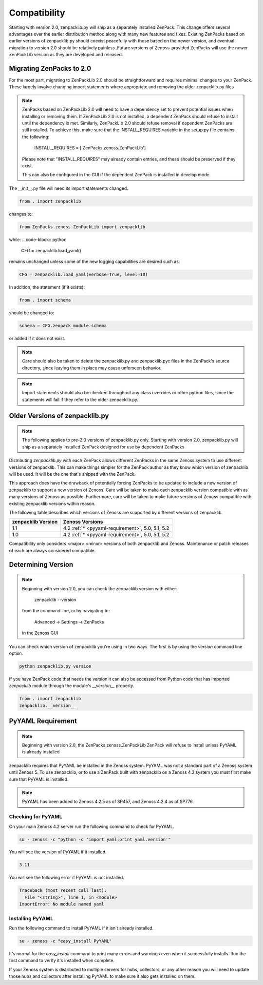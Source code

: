 .. _compatibility:

#############
Compatibility
#############

Starting with version 2.0, zenpacklib.py will ship as a separately installed ZenPack.
This change offers several advantages over the earlier distribution method along with 
many new features and fixes.  Existing ZenPacks based on earlier versions of zenpacklib.py
should coexist peacefully with those based on the newer version, and eventual migration to
version 2.0 should be relatively painless.  Future versions of Zenoss-provided ZenPacks will
use the newer ZenPackLib version as they are developed and released.

*************************
Migrating ZenPacks to 2.0
*************************

For the most part, migrating to ZenPackLib 2.0 should be straightforward and requires minimal changes
to your ZenPack.  These largely involve changing import statements where appropriate and removing the
older zenpacklib.py files

.. note::

   ZenPacks based on ZenPackLib 2.0 will need to have a dependency set to prevent potential issues when 
   installing or removing them.  If ZenPackLib 2.0 is not installed, a dependent ZenPack should refuse to
   install until the dependency is met.  Similarly, ZenPackLib 2.0 should refuse removal if dependent ZenPacks
   are still installed.  To achieve this, make sure that the INSTALL_REQUIRES variable in the setup.py file 
   contains the following:
      INSTALL_REQUIRES = ['ZenPacks.zenoss.ZenPackLib']
   Please note that "INSTALL_REQUIRES" may already contain entries, and these should be preserved if they exist.
   
   This can also be configured in the GUI if the dependent ZenPack is installed in develop mode.


The __init__.py file will need its import statements changed.

.. code-block:: python

   from . import zenpacklib

changes to:

.. code-block:: python

   from ZenPacks.zenoss.ZenPackLib import zenpacklib

while:
.. code-block:: python

   CFG = zenpacklib.load_yaml()

remains unchanged unless some of the new logging capabilities are desired such as:

.. code-block:: python

   CFG = zenpacklib.load_yaml(verbose=True, level=10)


In addition, the statement (if it exists):

.. code-block:: python

   from . import schema 

should be changed to:

.. code-block:: python

   schema = CFG.zenpack_module.schema

or added if it does not exist.

.. note::

   Care should also be taken to delete the zenpacklib.py and zenpacklib.pyc files in 
   the ZenPack's source directory, since leaving them in place may cause unforseen behavior.

.. note::

   Import statements should also be checked throughout any class overrides or 
   other python files, since the statements will fail if they refer to the older zenpacklib.py.

*******************************
Older Versions of zenpacklib.py
*******************************

.. note::

    The following applies to pre-2.0 versions of zenpacklib.py only.  
    Starting with version 2.0, zenpacklib.py will ship as a separately installed 
    ZenPack designed for use by dependent ZenPacks

Distributing `zenpacklib.py` with each ZenPack allows different ZenPacks in
the same Zenoss system to use different versions of zenpacklib. This can make
things simpler for the ZenPack author as they know which version of zenpacklib
will be used. It will be the one that's shipped with the ZenPack.

This approach does have the drawback of potentially forcing ZenPacks to be
updated to include a new version of zenpacklib to support a new version of
Zenoss. Care will be taken to make each zenpacklib version compatible with as
many versions of Zenoss as possible. Furthermore, care will be taken to make
future versions of Zenoss compatible with existing zenpacklib versions within
reason.

The following table describes which versions of Zenoss are supported by
different versions of zenpacklib.

==================  ======================================
zenpacklib Version  Zenoss Versions
==================  ======================================
1.1                 4.2 :ref:`* <pyyaml-requirement>`, 5.0, 5.1, 5.2
1.0                 4.2 :ref:`* <pyyaml-requirement>`, 5.0, 5.1, 5.2
==================  ======================================

Compatibility only considers <major>.<minor> versions of both zenpacklib and
Zenoss. Maintenance or patch releases of each are always considered compatible.


.. _determining-version:

*******************
Determining Version
*******************

.. note::

    Beginning with version 2.0, you can check the zenpacklib version with either:
    
      zenpacklib --version
    
    from the command line, or by navigating to: 
      
      Advanced -> Settings -> ZenPacks 
    
    in the Zenoss GUI

You can check which version of zenpacklib you're using in two ways. The first is
by using the *version* command line option.

.. code-block:: bash

    python zenpacklib.py version

If you have ZenPack code that needs the version it can also be accessed from
Python code that has imported *zenpacklib* module through the module's
*__version__* property.

.. code-block:: python

    from . import zenpacklib
    zenpacklib.__version__


.. _pyyaml-requirement:

******************
PyYAML Requirement
******************
.. note::

    Beginning with version 2.0, the ZenPacks.zenoss.ZenPackLib ZenPack will refuse
    to install unless PyYAML is already installed

zenpacklib requires that PyYAML be installed in the Zenoss system. PyYAML was
not a standard part of a Zenoss system until Zenoss 5. To use zenpacklib, or to
use a ZenPack built with zenpacklib on a Zenoss 4.2 system you must first make
sure that PyYAML is installed.

.. note::

   PyYAML has been added to Zenoss 4.2.5 as of SP457, and Zenoss 4.2.4 as of
   SP776.

Checking for PyYAML
-------------------

On your main Zenoss 4.2 server run the following command to check for PyYAML.

.. code-block:: bash

    su - zenoss -c "python -c 'import yaml;print yaml.version'"

You will see the version of PyYAML if it installed.

.. code-block:: text

    3.11

You will see the following error if PyYAML is not installed.

.. code-block:: text

    Traceback (most recent call last):
      File "<string>", line 1, in <module>
    ImportError: No module named yaml

Installing PyYAML
-----------------

Run the following command to install PyYAML if it isn't already installed.

.. code-block:: bash

    su - zenoss -c "easy_install PyYAML"

It's normal for the *easy_install* command to print many errors and warnings
even when it successfully installs. Run the first command to verify it's
installed when complete.

If your Zenoss system is distributed to multiple servers for hubs, collectors,
or any other reason you will need to update those hubs and collectors after
installing PyYAML to make sure it also gets installed on them.
